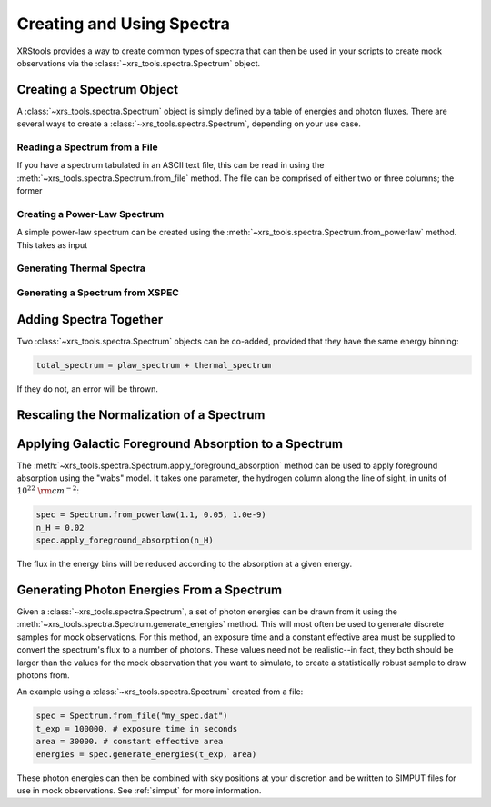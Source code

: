 .. _spectra:

Creating and Using Spectra
==========================

XRStools provides a way to create common types of spectra that can then be
used in your scripts to create mock observations via the 
:class:`~xrs_tools.spectra.Spectrum` object.

Creating a Spectrum Object
--------------------------

A :class:`~xrs_tools.spectra.Spectrum` object is simply defined by a table 
of energies and photon fluxes. There are several ways to create a 
:class:`~xrs_tools.spectra.Spectrum`, depending on your use case. 

Reading a Spectrum from a File
++++++++++++++++++++++++++++++

If you have a spectrum tabulated in an ASCII text file, this can be read
in using the :meth:`~xrs_tools.spectra.Spectrum.from_file` method. The file
can be comprised of either two or three columns; the former 

Creating a Power-Law Spectrum
+++++++++++++++++++++++++++++

A simple power-law spectrum can be created using the 
:meth:`~xrs_tools.spectra.Spectrum.from_powerlaw` method. This takes as input 

Generating Thermal Spectra
++++++++++++++++++++++++++

Generating a Spectrum from XSPEC
++++++++++++++++++++++++++++++++

Adding Spectra Together
-----------------------

Two :class:`~xrs_tools.spectra.Spectrum` objects can be co-added, provided that
they have the same energy binning:

.. code-block:: python

    total_spectrum = plaw_spectrum + thermal_spectrum
    
If they do not, an error will be thrown. 

Rescaling the Normalization of a Spectrum
-----------------------------------------


Applying Galactic Foreground Absorption to a Spectrum
-----------------------------------------------------

The :meth:`~xrs_tools.spectra.Spectrum.apply_foreground_absorption` method
can be used to apply foreground absorption using the "wabs" model. It takes 
one parameter, the hydrogen column along the line of sight, in units of 
:math:`10^{22}~{\rm cm}^{-2}`:

.. code-block:: python

    spec = Spectrum.from_powerlaw(1.1, 0.05, 1.0e-9)
    n_H = 0.02
    spec.apply_foreground_absorption(n_H)

The flux in the energy bins will be reduced according to the absorption at a
given energy.

Generating Photon Energies From a Spectrum
------------------------------------------

Given a :class:`~xrs_tools.spectra.Spectrum`, a set of photon energies can be 
drawn from it using the :meth:`~xrs_tools.spectra.Spectrum.generate_energies`
method. This will most often be used to generate discrete samples for mock 
observations. For this method, an exposure time and a constant effective area 
must be supplied to convert the spectrum's flux to a number of photons. These
values need not be realistic--in fact, they both should be larger than the 
values for the mock observation that you want to simulate, to create a statistically
robust sample to draw photons from. 

An example using a :class:`~xrs_tools.spectra.Spectrum` created from a file:

.. code-block:: python

    spec = Spectrum.from_file("my_spec.dat")
    t_exp = 100000. # exposure time in seconds
    area = 30000. # constant effective area
    energies = spec.generate_energies(t_exp, area)

These photon energies can then be combined with sky positions at your discretion
and be written to SIMPUT files for use in mock observations. See :ref:`simput` for
more information.